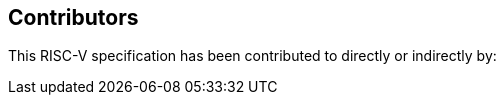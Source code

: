 == Contributors

This RISC-V specification has been contributed to directly or indirectly by:

[%hardbreaks]

